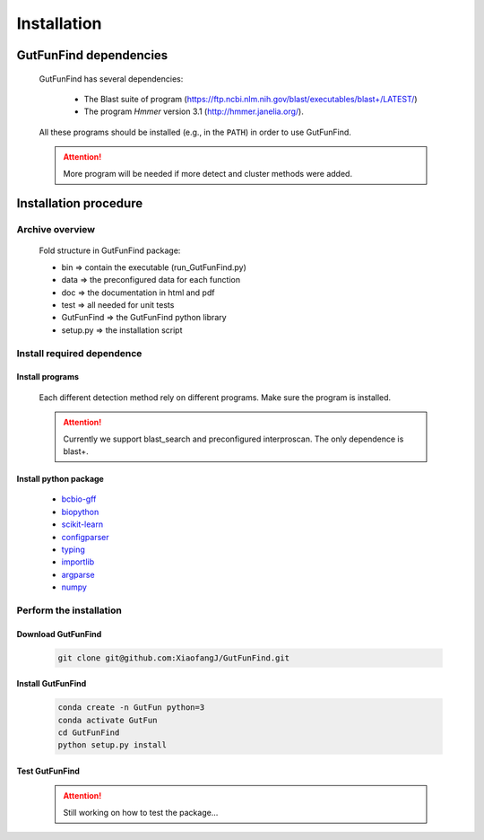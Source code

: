 .. GutFunFind - Detection of genes of functional interest in genomes

.. _installation:

************
Installation
************

========================
GutFunFind dependencies
========================

  GutFunFind has several dependencies:
  
   - The Blast suite of program (https://ftp.ncbi.nlm.nih.gov/blast/executables/blast+/LATEST/)
   - The program *Hmmer* version 3.1 (http://hmmer.janelia.org/).
  
  All these programs should be installed (e.g., in the ``PATH``) in order to use GutFunFind.
  
  .. Attention::
  
     More program will be needed if more detect and cluster methods were added.
  
======================
Installation procedure
======================


Archive overview
=================
  
  Fold structure in GutFunFind package:
  
  * bin => contain the executable (run_GutFunFind.py)
  * data => the preconfigured data for each function
  * doc => the documentation in html and pdf
  * test => all needed for unit tests
  * GutFunFind => the GutFunFind python library
  * setup.py => the installation script


Install required dependence
============================

Install programs 
"""""""""""""""""
  Each different detection method rely on different programs. Make sure the program is installed.

  .. Attention::

     Currently we support blast_search and preconfigured interproscan. The only dependence is blast+.

Install python package
"""""""""""""""""""""""

  * bcbio-gff_
  * biopython_
  * scikit-learn_
  * configparser_
  * typing_
  * importlib_
  * argparse_
  * numpy_
  
  .. _bcbio-gff: https://github.com/chapmanb/bcbb/tree/master/gff
  .. _biopython: http://biopython.org/DIST/docs/tutorial/Tutorial.html
  .. _scikit-learn: https://scikit-learn.org/stable/
  .. _configparser: https://docs.python.org/3/library/configparser.html
  .. _typing: https://docs.python.org/3/library/typing.html
  .. _importlib: https://docs.python.org/3/library/importlib.html
  .. _argparse: https://docs.python.org/3/library/argparse.html
  .. _numpy: https://numpy.org/


Perform the installation
=========================

Download GutFunFind 
""""""""""""""""""""
  
  .. code-block:: bash
  
     git clone git@github.com:XiaofangJ/GutFunFind.git


Install GutFunFind
""""""""""""""""""""

  .. code-block:: bash

     conda create -n GutFun python=3
     conda activate GutFun
     cd GutFunFind 
     python setup.py install

Test GutFunFind
""""""""""""""""

  .. Attention::
  
     Still working on how to test the package...
  

